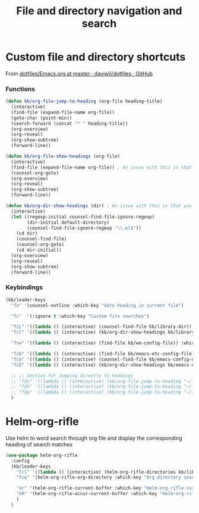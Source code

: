 #+TITLE: File and directory navigation and search


* Custom file and directory shortcuts

From [[https://github.com/daviwil/dotfiles/blob/master/Emacs.org#startup-performance][dotfiles/Emacs.org at master · daviwil/dotfiles · GitHub]]

*** Functions

#+BEGIN_SRC emacs-lisp
  (defun kb/org-file-jump-to-heading (org-file heading-title)
    (interactive)
    (find-file (expand-file-name org-file))
    (goto-char (point-min))
    (search-forward (concat "* " heading-title))
    (org-overview)
    (org-reveal)
    (org-show-subtree)
    (forward-line))

  (defun kb/org-file-show-headings (org-file)
    (interactive)
    (find-file (expand-file-name org-file)) ; An issue with this is that you open the file
    (counsel-org-goto)
    (org-overview)
    (org-reveal)
    (org-show-subtree)
    (forward-line))

  (defun kb/org-dir-show-headings (dir) ; An issue with this is that you open the file
    (interactive)
    (let ((regexp-initial counsel-find-file-ignore-regexp)
          (dir-initial default-directory)
          (counsel-find-file-ignore-regexp "\\.el$"))
      (cd dir)
      (counsel-find-file)
      (counsel-org-goto)
      (cd dir-initial))
    (org-overview)
    (org-reveal)
    (org-show-subtree)
    (forward-line))
#+END_SRC

*** Keybindings

#+BEGIN_SRC emacs-lisp
  (kb/leader-keys
    "fo" '(counsel-outline :which-key "Goto heading in current file")

    "fc"  '(:ignore t :which-key "Custom file searches")

    "fcL" '((lambda () (interactive) (counsel-find-file kb/library-dir)) :which-key "Library files")
    "fcl" '((lambda () (interactive) (kb/org-dir-show-headings kb/library-dir)) :which-key "Edit library file")

    "fcw" '((lambda () (interactive) (find-file kb/wm-config-file)) :which-key "Dotfiles directory")

    "fcb" '((lambda () (interactive) (find-file kb/emacs-etc-config-file)) :which-key "Open Emacs base config")
    "fce" '((lambda () (interactive) (counsel-find-file kb/emacs-config-dir)) :which-key "Config directory")
    "fcE" '((lambda () (interactive) (kb/org-dir-show-headings kb/emacs-config-dir)) :which-key "Edit Emacs configs")

    ;; ;; Section for Jumping directly to headings
    ;; "fds" '((lambda () (interactive) (kb/org-file-jump-to-heading "~/.dotfiles/Systems.org" "Base Configuration")) :which-key "base system")
    ;; "fdS" '((lambda () (interactive) (kb/org-file-jump-to-heading "~/.dotfiles/Systems.org" system-name)) :which-key "this system")
    ;; "fdp" '((lambda () (interactive) (kb/org-file-jump-to-heading "~/.dotfiles/Desktop.org" "Panel via Polybar")) :which-key "polybar")
    )
#+END_SRC

* Helm-org-rifle

Use helm to word search through org file and display the corresponding heading of search matches
#+BEGIN_SRC emacs-lisp
  (use-package helm-org-rifle
    :config
    (kb/leader-keys
      "fcl" '((lambda () (interactive) (helm-org-rifle-directories kb/library-dir nil)) :which-key "Library search")
      "fco" '(helm-org-rifle-org-directory :which-key "Org directory search")

      "or" '(helm-org-rifle-current-buffer :which-key "Helm-org-rifle current buffer")
      "oR" '(helm-org-rifle-occur-current-buffer :which-key "Helm-org-rifle-occur current buffer")
      )
    )
#+END_SRC
